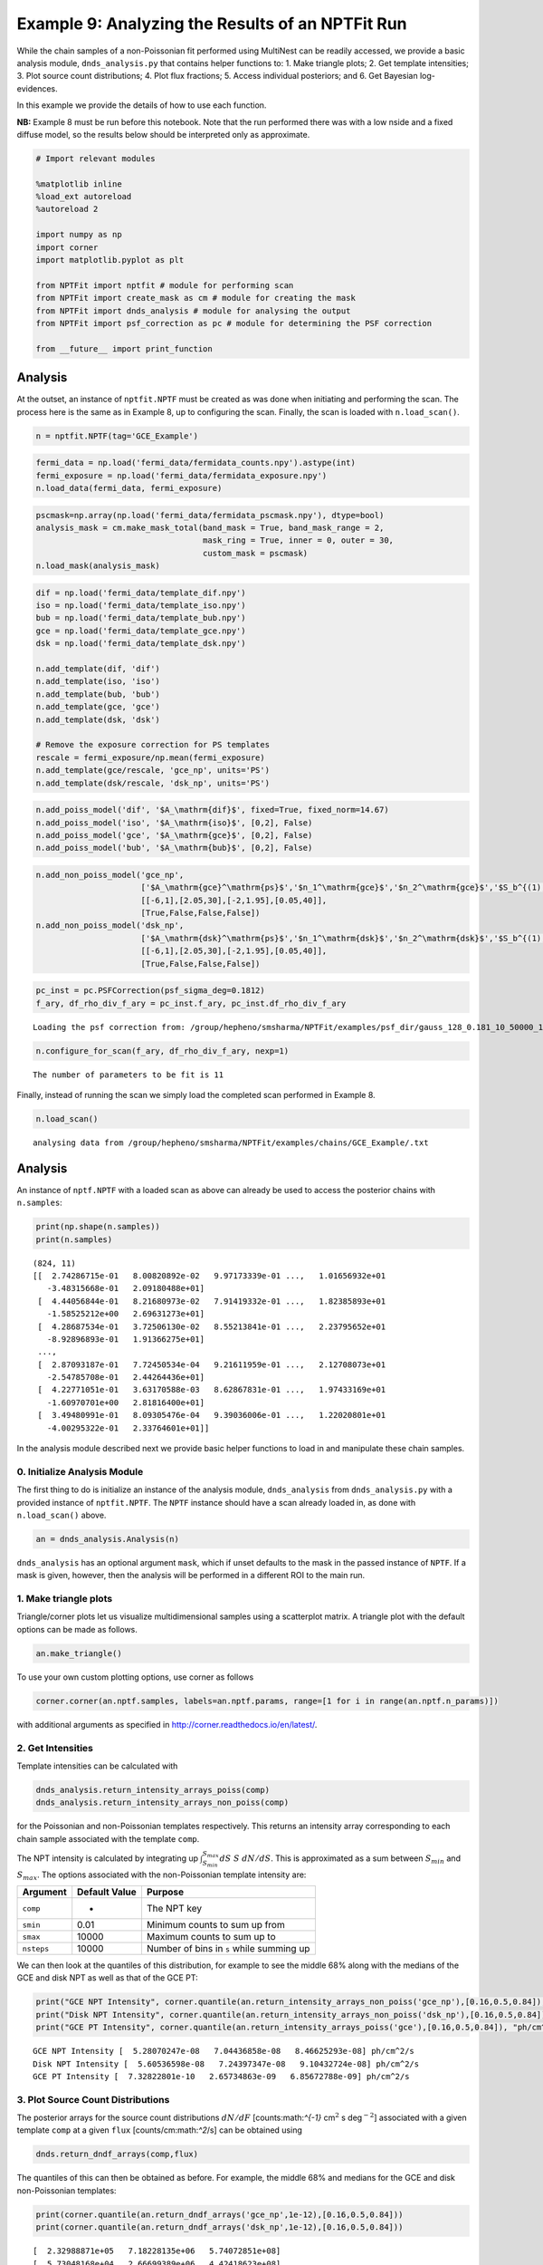 
Example 9: Analyzing the Results of an NPTFit Run
=================================================

While the chain samples of a non-Poissonian fit performed using
MultiNest can be readily accessed, we provide a basic analysis module,
``dnds_analysis.py`` that contains helper functions to: 1. Make triangle
plots; 2. Get template intensities; 3. Plot source count distributions;
4. Plot flux fractions; 5. Access individual posteriors; and 6. Get
Bayesian log-evidences.

In this example we provide the details of how to use each function.

**NB:** Example 8 must be run before this notebook. Note that the run
performed there was with a low nside and a fixed diffuse model, so the
results below should be interpreted only as approximate.

.. code:: python

    # Import relevant modules
    
    %matplotlib inline
    %load_ext autoreload
    %autoreload 2
    
    import numpy as np
    import corner
    import matplotlib.pyplot as plt
    
    from NPTFit import nptfit # module for performing scan
    from NPTFit import create_mask as cm # module for creating the mask
    from NPTFit import dnds_analysis # module for analysing the output
    from NPTFit import psf_correction as pc # module for determining the PSF correction
    
    from __future__ import print_function

Analysis
--------

At the outset, an instance of ``nptfit.NPTF`` must be created as was
done when initiating and performing the scan. The process here is the
same as in Example 8, up to configuring the scan. Finally, the scan is
loaded with ``n.load_scan()``.

.. code:: python

    n = nptfit.NPTF(tag='GCE_Example')

.. code:: python

    fermi_data = np.load('fermi_data/fermidata_counts.npy').astype(int)
    fermi_exposure = np.load('fermi_data/fermidata_exposure.npy')
    n.load_data(fermi_data, fermi_exposure)

.. code:: python

    pscmask=np.array(np.load('fermi_data/fermidata_pscmask.npy'), dtype=bool)
    analysis_mask = cm.make_mask_total(band_mask = True, band_mask_range = 2,
                                       mask_ring = True, inner = 0, outer = 30,
                                       custom_mask = pscmask)
    n.load_mask(analysis_mask)

.. code:: python

    dif = np.load('fermi_data/template_dif.npy')
    iso = np.load('fermi_data/template_iso.npy')
    bub = np.load('fermi_data/template_bub.npy')
    gce = np.load('fermi_data/template_gce.npy')
    dsk = np.load('fermi_data/template_dsk.npy')
    
    n.add_template(dif, 'dif')
    n.add_template(iso, 'iso')
    n.add_template(bub, 'bub')
    n.add_template(gce, 'gce')
    n.add_template(dsk, 'dsk')
    
    # Remove the exposure correction for PS templates
    rescale = fermi_exposure/np.mean(fermi_exposure)
    n.add_template(gce/rescale, 'gce_np', units='PS')
    n.add_template(dsk/rescale, 'dsk_np', units='PS')

.. code:: python

    n.add_poiss_model('dif', '$A_\mathrm{dif}$', fixed=True, fixed_norm=14.67)
    n.add_poiss_model('iso', '$A_\mathrm{iso}$', [0,2], False)
    n.add_poiss_model('gce', '$A_\mathrm{gce}$', [0,2], False)
    n.add_poiss_model('bub', '$A_\mathrm{bub}$', [0,2], False)

.. code:: python

    n.add_non_poiss_model('gce_np',
                          ['$A_\mathrm{gce}^\mathrm{ps}$','$n_1^\mathrm{gce}$','$n_2^\mathrm{gce}$','$S_b^{(1), \mathrm{gce}}$'],
                          [[-6,1],[2.05,30],[-2,1.95],[0.05,40]],
                          [True,False,False,False])
    n.add_non_poiss_model('dsk_np',
                          ['$A_\mathrm{dsk}^\mathrm{ps}$','$n_1^\mathrm{dsk}$','$n_2^\mathrm{dsk}$','$S_b^{(1), \mathrm{dsk}}$'],
                          [[-6,1],[2.05,30],[-2,1.95],[0.05,40]],
                          [True,False,False,False])

.. code:: python

    pc_inst = pc.PSFCorrection(psf_sigma_deg=0.1812)
    f_ary, df_rho_div_f_ary = pc_inst.f_ary, pc_inst.df_rho_div_f_ary


.. parsed-literal::

    Loading the psf correction from: /group/hepheno/smsharma/NPTFit/examples/psf_dir/gauss_128_0.181_10_50000_1000_0.01.npy


.. code:: python

    n.configure_for_scan(f_ary, df_rho_div_f_ary, nexp=1)


.. parsed-literal::

    The number of parameters to be fit is 11


Finally, instead of running the scan we simply load the completed scan
performed in Example 8.

.. code:: python

    n.load_scan()


.. parsed-literal::

      analysing data from /group/hepheno/smsharma/NPTFit/examples/chains/GCE_Example/.txt


Analysis
--------

An instance of ``nptf.NPTF`` with a loaded scan as above can already be
used to access the posterior chains with ``n.samples``:

.. code:: python

    print(np.shape(n.samples))
    print(n.samples)


.. parsed-literal::

    (824, 11)
    [[  2.74286715e-01   8.00820892e-02   9.97173339e-01 ...,   1.01656932e+01
       -3.48315668e-01   2.09180488e+01]
     [  4.44056844e-01   8.21680973e-02   7.91419332e-01 ...,   1.82385893e+01
       -1.58525212e+00   2.69631273e+01]
     [  4.28687534e-01   3.72506130e-02   8.55213841e-01 ...,   2.23795652e+01
       -8.92896893e-01   1.91366275e+01]
     ..., 
     [  2.87093187e-01   7.72450534e-04   9.21611959e-01 ...,   2.12708073e+01
       -2.54785708e-01   2.44264436e+01]
     [  4.22771051e-01   3.63170588e-03   8.62867831e-01 ...,   1.97433169e+01
       -1.60970701e+00   2.81816400e+01]
     [  3.49480991e-01   8.09305476e-04   9.39036006e-01 ...,   1.22020801e+01
       -4.00295322e-01   2.33764601e+01]]


In the analysis module described next we provide basic helper functions
to load in and manipulate these chain samples.

0. Initialize Analysis Module
~~~~~~~~~~~~~~~~~~~~~~~~~~~~~

The first thing to do is initialize an instance of the analysis module,
``dnds_analysis`` from ``dnds_analysis.py`` with a provided instance of
``nptfit.NPTF``. The ``NPTF`` instance should have a scan already loaded
in, as done with ``n.load_scan()`` above.

.. code:: python

    an = dnds_analysis.Analysis(n)

``dnds_analysis`` has an optional argument ``mask``, which if unset
defaults to the mask in the passed instance of ``NPTF``. If a mask is
given, however, then the analysis will be performed in a different ROI
to the main run.

1. Make triangle plots
~~~~~~~~~~~~~~~~~~~~~~

Triangle/corner plots let us visualize multidimensional samples using a
scatterplot matrix. A triangle plot with the default options can be made
as follows.

.. code:: python

    an.make_triangle()



.. image:: Example9_Analysis_files/Example9_Analysis_25_0.png


To use your own custom plotting options, use corner as follows

.. code:: python

    corner.corner(an.nptf.samples, labels=an.nptf.params, range=[1 for i in range(an.nptf.n_params)])

with additional arguments as specified in
http://corner.readthedocs.io/en/latest/.

2. Get Intensities
~~~~~~~~~~~~~~~~~~

Template intensities can be calculated with

.. code:: python

    dnds_analysis.return_intensity_arrays_poiss(comp)
    dnds_analysis.return_intensity_arrays_non_poiss(comp)

for the Poissonian and non-Poissonian templates respectively. This
returns an intensity array corresponding to each chain sample associated
with the template ``comp``.

The NPT intensity is calculated by integrating up
:math:`\int_{S_{min}}^{S_{max}} dS~S~dN/dS`. This is approximated as a
sum between :math:`S_{min}` and :math:`S_{max}`. The options associated
with the non-Poissonian template intensity are:

+--------------+-----------------+--------------------------------------------+
| Argument     | Default Value   | Purpose                                    |
+==============+=================+============================================+
| ``comp``     | -               | The NPT key                                |
+--------------+-----------------+--------------------------------------------+
| ``smin``     | 0.01            | Minimum counts to sum up from              |
+--------------+-----------------+--------------------------------------------+
| ``smax``     | 10000           | Maximum counts to sum up to                |
+--------------+-----------------+--------------------------------------------+
| ``nsteps``   | 10000           | Number of bins in ``s`` while summing up   |
+--------------+-----------------+--------------------------------------------+

We can then look at the quantiles of this distribution, for example to
see the middle 68% along with the medians of the GCE and disk NPT as
well as that of the GCE PT:

.. code:: python

    print("GCE NPT Intensity", corner.quantile(an.return_intensity_arrays_non_poiss('gce_np'),[0.16,0.5,0.84]), "ph/cm^2/s")
    print("Disk NPT Intensity", corner.quantile(an.return_intensity_arrays_non_poiss('dsk_np'),[0.16,0.5,0.84]), "ph/cm^2/s")
    print("GCE PT Intensity", corner.quantile(an.return_intensity_arrays_poiss('gce'),[0.16,0.5,0.84]), "ph/cm^2/s")


.. parsed-literal::

    GCE NPT Intensity [  5.28070247e-08   7.04436858e-08   8.46625293e-08] ph/cm^2/s
    Disk NPT Intensity [  5.60536598e-08   7.24397347e-08   9.10432724e-08] ph/cm^2/s
    GCE PT Intensity [  7.32822801e-10   2.65734863e-09   6.85672788e-09] ph/cm^2/s


3. Plot Source Count Distributions
~~~~~~~~~~~~~~~~~~~~~~~~~~~~~~~~~~

The posterior arrays for the source count distributions :math:`dN/dF`
[counts:math:`^{-1}` cm\ :math:`^2` s deg\ :math:`^{-2}`] associated
with a given template ``comp`` at a given ``flux``
[counts/cm:math:`^2`/s] can be obtained using

.. code:: python

    dnds.return_dndf_arrays(comp,flux)

The quantiles of this can then be obtained as before. For example, the
middle 68% and medians for the GCE and disk non-Poissonian templates:

.. code:: python

    print(corner.quantile(an.return_dndf_arrays('gce_np',1e-12),[0.16,0.5,0.84]))
    print(corner.quantile(an.return_dndf_arrays('dsk_np',1e-12),[0.16,0.5,0.84]))


.. parsed-literal::

    [  2.32988871e+05   7.18228135e+06   5.74072851e+08]
    [  5.73048168e+04   2.66699389e+06   4.42418623e+08]


The following arrays are used to show the resolved 3FGL points sources
and associated Poisson errors as appropriate for the plots below. For
how these were obtained, see `this
snippet <https://gist.github.com/smsharma/829296c483a92528ab8bbba0d1439e88>`__.

.. code:: python

    x_counts, y_counts, error_L, error_H, x_errors_L, x_errors_H = \
    [np.array([  1.36887451e-10,   2.56502091e-10,   4.80638086e-10,
              9.00628020e-10,   1.68761248e-09,   3.16227766e-09,
              5.92553098e-09,   1.11033632e-08,   2.08056754e-08,
              3.89860370e-08,   7.30527154e-08]),
     np.array([  1.04000127e+08,   1.83397053e+08,   9.65856820e+07,
              1.51198295e+07,   4.76804443e+06,   9.78677656e+05,
              2.08916332e+05,   0.00000000e+00,   0.00000000e+00,
              0.00000000e+00,   0.00000000e+00]),
     np.array([  2.14237668e+07,   2.08831658e+07,   1.10708578e+07,
              3.18362798e+06,   1.29929969e+06,   4.21069315e+05,
              1.34538182e+05,  -5.57461814e-04,  -2.97500603e-04,
             -1.58767124e-04,  -8.47292389e-05]),
     np.array([  2.63822671e+07,   2.34164673e+07,   1.24232945e+07,
              3.93887993e+06,   1.71404939e+06,   6.58746511e+05,
              2.74201404e+05,   1.02159419e+05,   5.45194091e+04,
              2.90953689e+04,   1.55273233e+04]),
     np.array([  3.68874510e-11,   6.91203483e-11,   1.29518913e-10,
              2.42694796e-10,   4.54765736e-10,   8.52147960e-10,
              1.59676969e-09,   2.99205487e-09,   5.60656455e-09,
              1.05056783e-08,   1.96857231e-08]),
     np.array([  5.04942913e-11,   9.46170829e-11,   1.77295138e-10,
              3.32218719e-10,   6.22517224e-10,   1.16648362e-09,
              2.18577733e-09,   4.09574765e-09,   7.67468330e-09,
              1.43809553e-08,   2.69472846e-08])]

The source count distribution can be plotted with

.. code:: python

    dnds.plot_source_count_median(comp, smin, smax, nsteps, spow, **kwargs)
    dnds.plot_source_count_band(comp, smin, smax, nsteps, spow, qs, **kwargs)

The options being the same as for obtaining the NPT intensity above.
Additionally, ``spow`` is the power :math:`n` in :math:`F^ndN/dF` to
return while plotting, and ``qs`` is an array of quantiles for which to
return the dN/dF band. We plot here the median in addition to 68% and
95% confidence intervals.

.. code:: python

    plt.figure(figsize=[6,5])
    
    an.plot_source_count_median('dsk_np',smin=0.01,smax=1000,nsteps=1000,color='royalblue',spow=2,label='Disk PS')
    an.plot_source_count_band('dsk_np',smin=0.01,smax=1000,nsteps=1000,qs=[0.16,0.5,0.84],color='royalblue',alpha=0.15,spow=2)
    an.plot_source_count_band('dsk_np',smin=0.01,smax=1000,nsteps=1000,qs=[0.025,0.5,0.975],color='royalblue',alpha=0.1,spow=2)
    
    
    an.plot_source_count_median('gce_np',smin=0.01,smax=1000,nsteps=1000,color='firebrick',spow=2,label='GCE PS')
    an.plot_source_count_band('gce_np',smin=0.01,smax=1000,nsteps=1000,qs=[0.16,0.5,0.84],color='firebrick',alpha=0.15,spow=2)
    an.plot_source_count_band('gce_np',smin=0.01,smax=1000,nsteps=1000,qs=[0.025,0.5,0.975],color='firebrick',alpha=0.1,spow=2)
    
    plt.errorbar(x_counts,x_counts**2*y_counts,xerr=[x_errors_L,x_errors_H],yerr=x_counts**2*np.array([error_L,error_H]), fmt='o', color='black', label='3FGL PS')
    
    
    plt.yscale('log')
    plt.xscale('log')
    plt.xlim([1e-10,1e-8])
    plt.ylim([2e-13,1e-10])
    
    plt.tick_params(axis='x', length=5, width=2, labelsize=18)
    plt.tick_params(axis='y', length=5, width=2, labelsize=18)
    plt.ylabel('$F^2 dN/dF$ [counts cm$^{-2}$s$^{-1}$deg$^{-2}$]', fontsize=18)
    plt.xlabel('$F$  [counts cm$^{-2}$ s$^{-1}$]', fontsize=18)
    plt.title(r'Galactic Center NPTF', y=1.02)
    plt.legend(fancybox=True, loc='lower right');
    plt.tight_layout()
    
    
    # plt.savefig("dnds_masked.pdf")



.. image:: Example9_Analysis_files/Example9_Analysis_36_0.png


As some references also show :math:`dN/dF`, and we give an example of it
below, also demonstrating the use of ``spow``.

.. code:: python

    plt.figure(figsize=[6,5])
    
    an.plot_source_count_median('dsk_np',smin=0.01,smax=1000,nsteps=1000,color='royalblue',spow=0,label='Disk PS')
    an.plot_source_count_band('dsk_np',smin=0.01,smax=1000,nsteps=1000,qs=[0.16,0.5,0.84],color='royalblue',alpha=0.15,spow=0)
    an.plot_source_count_band('dsk_np',smin=0.01,smax=1000,nsteps=1000,qs=[0.025,0.5,0.975],color='royalblue',alpha=0.1,spow=0)
    
    
    an.plot_source_count_median('gce_np',smin=0.01,smax=1000,nsteps=1000,color='firebrick',spow=0,label='GCE PS')
    an.plot_source_count_band('gce_np',smin=0.01,smax=1000,nsteps=1000,qs=[0.16,0.5,0.84],color='firebrick',alpha=0.15,spow=0)
    an.plot_source_count_band('gce_np',smin=0.01,smax=1000,nsteps=1000,qs=[0.025,0.5,0.975],color='firebrick',alpha=0.1,spow=0)
    
    plt.errorbar(x_counts, y_counts,xerr=[x_errors_L,x_errors_H],yerr=np.array([error_L,error_H]), fmt='o', color='black', label='3FGL PS')
    
    
    plt.yscale('log')
    plt.xscale('log')
    plt.xlim([5e-11,5e-9])
    plt.ylim([2e5,2e9])
    plt.tick_params(axis='x', length=5, width=2, labelsize=18)
    plt.tick_params(axis='y', length=5, width=2, labelsize=18)
    plt.ylabel('$dN/dF$ [counts$^{-1}$cm$^2$ s deg$^{-2}$]', fontsize=18)
    plt.xlabel('$F$  [counts cm$^{-2}$ s$^{-1}$]', fontsize=18)
    plt.title('Galactic Center NPTF', y=1.02)
    plt.legend(fancybox=True);



.. image:: Example9_Analysis_files/Example9_Analysis_38_0.png


4. Plot Intensity Fractions
~~~~~~~~~~~~~~~~~~~~~~~~~~~

Intensity fractions (fraction of template intensity to total intensity)
for Poissonian and non-Poissonian templates respectively can be plotting
using

.. code:: python

    dnds.plot_intensity_fraction_poiss(comp, bins, **kwargs)
    dnds.plot_intensity_fraction_non_poiss(comp, bins, **kwargs)

where ``comp`` is the template key, ``bins`` is the number of bins
between 0 and 100 and ``**kwargs`` specify plotting options.

.. code:: python

    an.plot_intensity_fraction_non_poiss('gce_np', bins=800, color='firebrick', label='GCE PS')
    an.plot_intensity_fraction_poiss('gce', bins=800, color='darkgrey', label='GCE DM')
    plt.xlabel('Flux fraction (%)')
    plt.legend(fancybox = True)
    plt.xlim(0,6);
    plt.ylim(0,.3);



.. image:: Example9_Analysis_files/Example9_Analysis_41_0.png


This plot makes it clear, that when given the choice, the fit prefers to
put the GCE flux into point sources rather than diffuse emission.

5. Access Parameter Posteriors
~~~~~~~~~~~~~~~~~~~~~~~~~~~~~~

While the posteriors can be accessed with ``n.samples`` (or
``an.nptf.samples``) as above, the following functions provide a useful
interfact to access individual parameters:

.. code:: python

    dnds_analysis.return_poiss_parameter_posteriors(comp)
    dnds_analysis.return_poiss_parameter_posteriors(comp)

where ``comp`` is the (non-)Poissonian template key.

Poissonian parameters
^^^^^^^^^^^^^^^^^^^^^

Posterior normalizations of Poissonian parameters can be loaded simply
as:

.. code:: python

    Aiso_poiss_post = an.return_poiss_parameter_posteriors('iso')
    Agce_poiss_post = an.return_poiss_parameter_posteriors('gce')
    Abub_poiss_post = an.return_poiss_parameter_posteriors('bub')

These can then be use in any way required, for example simply plotted:

.. code:: python

    f, axarr = plt.subplots(nrows = 1, ncols=3)
    f.set_figwidth(12)
    f.set_figheight(4)
    
    axarr[0].hist(Aiso_poiss_post, histtype='stepfilled', color='cornflowerblue', bins=np.linspace(0,1.,30), alpha=.4);
    axarr[0].set_title('$A_\mathrm{iso}$')
    axarr[1].hist(Agce_poiss_post, histtype='stepfilled', color='lightsalmon', bins=np.linspace(0,.2,30), alpha=.4);
    axarr[1].set_title('$A_\mathrm{gce}$')
    axarr[2].hist(Abub_poiss_post, histtype='stepfilled', color='plum', bins=np.linspace(.5,1.5,30), alpha=.4);
    axarr[2].set_title('$A_\mathrm{bub}$')
    
    plt.setp([a.get_yticklabels() for a in axarr], visible=False);
    
    plt.tight_layout()



.. image:: Example9_Analysis_files/Example9_Analysis_49_0.png


Non-poissonian parameters
^^^^^^^^^^^^^^^^^^^^^^^^^

A similar syntax can be used to extract the non-Poissonian parameters.

.. code:: python

    Agce_non_poiss_post, n_non_poiss_post, Sb_non_poiss_post = an.return_non_poiss_parameter_posteriors('gce_np')

.. code:: python

    f, axarr = plt.subplots(2, 2);
    f.set_figwidth(8)
    f.set_figheight(8)
    
    
    axarr[0, 0].hist(Agce_non_poiss_post, histtype='stepfilled', color='cornflowerblue', bins=np.linspace(0,0.02,30), alpha=.4);
    axarr[0, 0].set_title('$A_\mathrm{gce}^\mathrm{ps}$')
    axarr[0, 1].hist(n_non_poiss_post[0], histtype='stepfilled', color='lightsalmon', bins=np.linspace(2,30,30), alpha=.4);
    axarr[0, 1].set_title('$n_1^\mathrm{gce}$')
    axarr[1, 0].hist(n_non_poiss_post[1], histtype='stepfilled', color='lightsalmon', bins=np.linspace(-2,2,30), alpha=.4);
    axarr[1, 0].set_title('$n_2^\mathrm{gce}$')
    axarr[1, 1].hist(Sb_non_poiss_post, histtype='stepfilled', color='plum', bins=np.linspace(0,40,30), alpha=.4);
    axarr[1, 1].set_title('$S_b^{(1), \mathrm{gce}}$')
    
    plt.setp(axarr[0, 0], xticks=[x*0.01 for x in range(5)])
    plt.setp(axarr[1, 0], xticks=[x*1.0-2 for x in range(5)])
    plt.setp(axarr[1, 1], xticks=[x*10 for x in range(6)])
    plt.setp([a.get_yticklabels() for a in axarr[:, 1]], visible=False);
    plt.setp([a.get_yticklabels() for a in axarr[:, 0]], visible=False);
    
    plt.tight_layout()



.. image:: Example9_Analysis_files/Example9_Analysis_53_0.png


6. Bayesian log-evidence
~~~~~~~~~~~~~~~~~~~~~~~~

Finally the Bayesian log-evidence and associated error can be accessed
as follows.

.. code:: python

    l_be, l_be_err = an.get_log_evidence()
    print(l_be, l_be_err)


.. parsed-literal::

    -29454.0842087 0.404338419447


